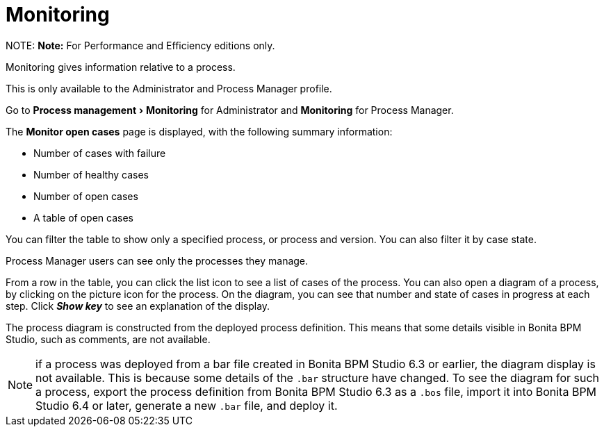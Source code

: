 = Monitoring
:experimental:

NOTE:
*Note:* For Performance and Efficiency editions only.


Monitoring gives information relative to a process.

This is only available to the Administrator and Process Manager profile.

Go to menu:Process management[Monitoring] for Administrator and *Monitoring* for Process Manager.

The *Monitor open cases* page is displayed, with the following summary information:

* Number of cases with failure
* Number of healthy cases
* Number of open cases
* A table of open cases

You can filter the table to show only a specified process, or process and version. You can also filter it by case state.

Process Manager users can see only the processes they manage.

From a row in the table, you can click the list icon to see a list of cases of the process.
You can also open a diagram of a process, by clicking on the picture icon for the process. On the diagram, you can see that number and state of cases in progress at each step.
Click *_Show key_* to see an explanation of the display.

The process diagram is constructed from the deployed process definition. This means that some details visible in Bonita BPM Studio, such as comments, are not available.

NOTE: if a process was deployed from a bar file created in Bonita BPM Studio 6.3 or earlier, the diagram display is not available.
This is because some details of the `.bar` structure have changed.
To see the diagram for such a process, export the process definition from Bonita BPM Studio 6.3 as a `.bos` file, import it into Bonita BPM Studio 6.4 or later, generate a new `.bar` file, and deploy it.
